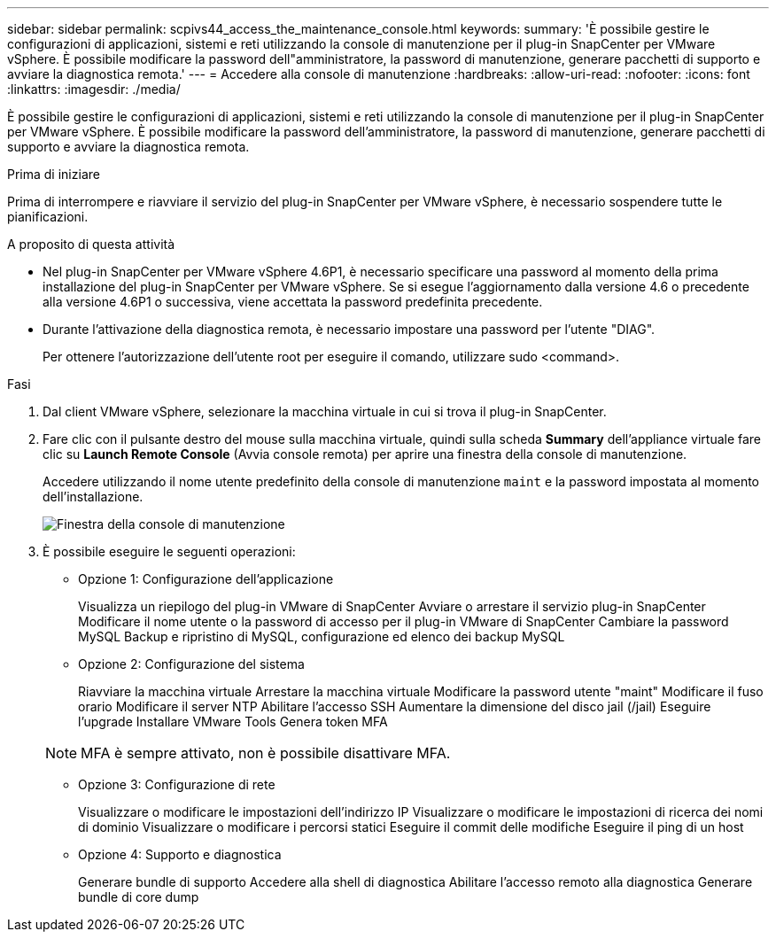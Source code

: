 ---
sidebar: sidebar 
permalink: scpivs44_access_the_maintenance_console.html 
keywords:  
summary: 'È possibile gestire le configurazioni di applicazioni, sistemi e reti utilizzando la console di manutenzione per il plug-in SnapCenter per VMware vSphere. È possibile modificare la password dell"amministratore, la password di manutenzione, generare pacchetti di supporto e avviare la diagnostica remota.' 
---
= Accedere alla console di manutenzione
:hardbreaks:
:allow-uri-read: 
:nofooter: 
:icons: font
:linkattrs: 
:imagesdir: ./media/


[role="lead"]
È possibile gestire le configurazioni di applicazioni, sistemi e reti utilizzando la console di manutenzione per il plug-in SnapCenter per VMware vSphere. È possibile modificare la password dell'amministratore, la password di manutenzione, generare pacchetti di supporto e avviare la diagnostica remota.

.Prima di iniziare
Prima di interrompere e riavviare il servizio del plug-in SnapCenter per VMware vSphere, è necessario sospendere tutte le pianificazioni.

.A proposito di questa attività
* Nel plug-in SnapCenter per VMware vSphere 4.6P1, è necessario specificare una password al momento della prima installazione del plug-in SnapCenter per VMware vSphere. Se si esegue l'aggiornamento dalla versione 4.6 o precedente alla versione 4.6P1 o successiva, viene accettata la password predefinita precedente.
* Durante l'attivazione della diagnostica remota, è necessario impostare una password per l'utente "DIAG".
+
Per ottenere l'autorizzazione dell'utente root per eseguire il comando, utilizzare sudo <command>.



.Fasi
. Dal client VMware vSphere, selezionare la macchina virtuale in cui si trova il plug-in SnapCenter.
. Fare clic con il pulsante destro del mouse sulla macchina virtuale, quindi sulla scheda *Summary* dell'appliance virtuale fare clic su *Launch Remote Console* (Avvia console remota) per aprire una finestra della console di manutenzione.
+
Accedere utilizzando il nome utente predefinito della console di manutenzione `maint` e la password impostata al momento dell'installazione.

+
image:scpivs44_image11.png["Finestra della console di manutenzione"]

. È possibile eseguire le seguenti operazioni:
+
** Opzione 1: Configurazione dell'applicazione
+
Visualizza un riepilogo del plug-in VMware di SnapCenter
Avviare o arrestare il servizio plug-in SnapCenter
Modificare il nome utente o la password di accesso per il plug-in VMware di SnapCenter
Cambiare la password MySQL
Backup e ripristino di MySQL, configurazione ed elenco dei backup MySQL

** Opzione 2: Configurazione del sistema
+
Riavviare la macchina virtuale
Arrestare la macchina virtuale
Modificare la password utente "maint"
Modificare il fuso orario
Modificare il server NTP
Abilitare l'accesso SSH
Aumentare la dimensione del disco jail (/jail)
Eseguire l'upgrade
Installare VMware Tools
Genera token MFA

+

NOTE: MFA è sempre attivato, non è possibile disattivare MFA.

** Opzione 3: Configurazione di rete
+
Visualizzare o modificare le impostazioni dell'indirizzo IP
Visualizzare o modificare le impostazioni di ricerca dei nomi di dominio
Visualizzare o modificare i percorsi statici
Eseguire il commit delle modifiche
Eseguire il ping di un host

** Opzione 4: Supporto e diagnostica
+
Generare bundle di supporto
Accedere alla shell di diagnostica
Abilitare l'accesso remoto alla diagnostica
Generare bundle di core dump




